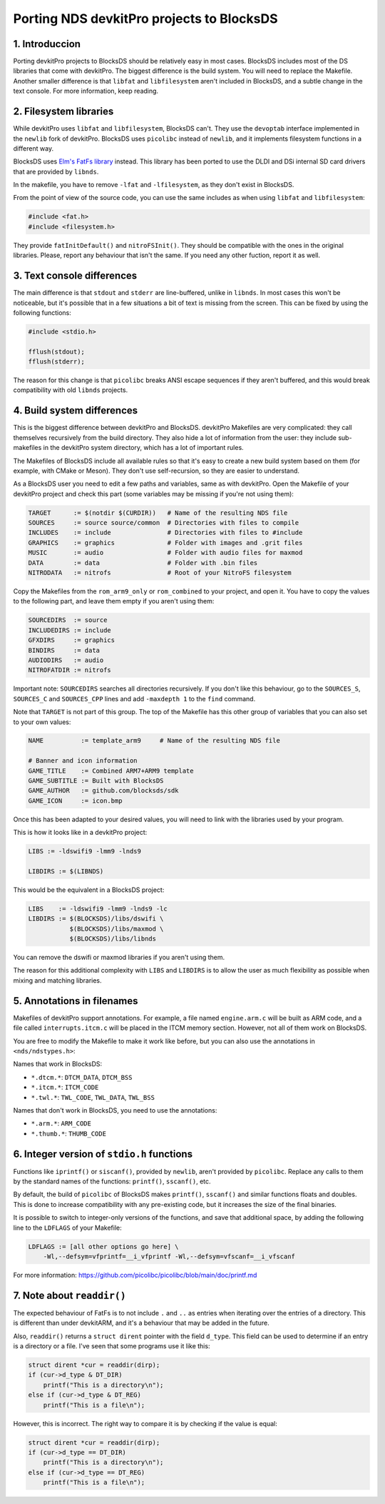 ##########################################
Porting NDS devkitPro projects to BlocksDS
##########################################

1. Introduccion
===============

Porting devkitPro projects to BlocksDS should be relatively easy in most cases.
BlocksDS includes most of the DS libraries that come with devkitPro. The biggest
difference is the build system. You will need to replace the Makefile. Another
smaller difference is that ``libfat`` and ``libfilesystem`` aren't included in
BlocksDS, and a subtle change in the text console. For more information, keep
reading.

2. Filesystem libraries
=======================

While devkitPro uses ``libfat`` and ``libfilesystem``, BlocksDS can't. They use
the ``devoptab`` interface implemented in the ``newlib`` fork of devkitPro.
BlocksDS uses ``picolibc`` instead of ``newlib``, and it implements filesystem
functions in a different way.

BlocksDS uses `Elm's FatFs library <http://elm-chan.org/fsw/ff/00index_e.html>`_
instead. This library has been ported to use the DLDI and DSi internal SD card
drivers that are provided by ``libnds``.

In the makefile, you have to remove ``-lfat`` and ``-lfilesystem``, as they
don't exist in BlocksDS.

From the point of view of the source code, you can use the same includes as when
using ``libfat`` and ``libfilesystem``:

.. code:: c

    #include <fat.h>
    #include <filesystem.h>

They provide ``fatInitDefault()`` and ``nitroFSInit()``. They should be
compatible with the ones in the original libraries. Please, report any behaviour
that isn't the same. If you need any other fuction, report it as well.

3. Text console differences
===========================

The main difference is that ``stdout`` and ``stderr`` are line-buffered, unlike
in ``libnds``. In most cases this won't be noticeable, but it's possible that in
a few situations a bit of text is missing from the screen. This can be fixed by
using the following functions:

.. code:: c

    #include <stdio.h>

    fflush(stdout);
    fflush(stderr);

The reason for this change is that ``picolibc`` breaks ANSI escape sequences if
they aren't buffered, and this would break compatibility with old ``libnds``
projects.

4. Build system differences
===========================

This is the biggest difference between devkitPro and BlocksDS. devkitPro
Makefiles are very complicated: they call themselves recursively from the build
directory. They also hide a lot of information from the user: they include
sub-makefiles in the devkitPro system directory, which has a lot of important
rules.

The Makefiles of BlocksDS include all available rules so that it's easy to
create a new build system based on them (for example, with CMake or Meson). They
don't use self-recursion, so they are easier to understand.

As a BlocksDS user you need to edit a few paths and variables, same as with
devkitPro. Open the Makefile of your devkitPro project and check this part (some
variables may be missing if you're not using them):

.. code:: make

    TARGET      := $(notdir $(CURDIR))   # Name of the resulting NDS file
    SOURCES     := source source/common  # Directories with files to compile
    INCLUDES    := include               # Directories with files to #include
    GRAPHICS    := graphics              # Folder with images and .grit files
    MUSIC       := audio                 # Folder with audio files for maxmod
    DATA        := data                  # Folder with .bin files
    NITRODATA   := nitrofs               # Root of your NitroFS filesystem

Copy the Makefiles from the ``rom_arm9_only`` or ``rom_combined`` to your
project, and open it. You have to copy the values to the following part, and
leave them empty if you aren't using them:

.. code:: make

    SOURCEDIRS  := source
    INCLUDEDIRS := include
    GFXDIRS     := graphics
    BINDIRS     := data
    AUDIODIRS   := audio
    NITROFATDIR := nitrofs

Important note: ``SOURCEDIRS`` searches all directories recursively. If you
don't like this behaviour, go to the ``SOURCES_S``, ``SOURCES_C`` and
``SOURCES_CPP`` lines and add ``-maxdepth 1`` to the ``find`` command.

Note that ``TARGET`` is not part of this group. The top of the Makefile has this
other group of variables that you can also set to your own values:

.. code:: make

    NAME          := template_arm9     # Name of the resulting NDS file

    # Banner and icon information
    GAME_TITLE    := Combined ARM7+ARM9 template
    GAME_SUBTITLE := Built with BlocksDS
    GAME_AUTHOR   := github.com/blocksds/sdk
    GAME_ICON     := icon.bmp

Once this has been adapted to your desired values, you will need to link with
the libraries used by your program.

This is how it looks like in a devkitPro project:

.. code:: make

    LIBS := -ldswifi9 -lmm9 -lnds9

    LIBDIRS := $(LIBNDS)

This would be the equivalent in a BlocksDS project:

.. code:: make

    LIBS    := -ldswifi9 -lmm9 -lnds9 -lc
    LIBDIRS := $(BLOCKSDS)/libs/dswifi \
               $(BLOCKSDS)/libs/maxmod \
               $(BLOCKSDS)/libs/libnds

You can remove the dswifi or maxmod libraries if you aren't using them.

The reason for this additional complexity with ``LIBS`` and ``LIBDIRS`` is to
allow the user as much flexibility as possible when mixing and matching
libraries.

5. Annotations in filenames
===========================

Makefiles of devkitPro support annotations. For example, a file named
``engine.arm.c`` will be built as ARM code, and a file called
``interrupts.itcm.c`` will be placed in the ITCM memory section. However, not
all of them work on BlocksDS.

You are free to modify the Makefile to make it work like before, but you can
also use the annotations in ``<nds/ndstypes.h>``:

Names that work in BlocksDS:

- ``*.dtcm.*``:  ``DTCM_DATA``, ``DTCM_BSS``
- ``*.itcm.*``: ``ITCM_CODE``
- ``*.twl.*``: ``TWL_CODE``, ``TWL_DATA``, ``TWL_BSS``

Names that don't work in BlocksDS, you need to use the annotations:

- ``*.arm.*``: ``ARM_CODE``
- ``*.thumb.*``: ``THUMB_CODE``

6. Integer version of ``stdio.h`` functions
===========================================

Functions like ``iprintf()`` or ``siscanf()``, provided by ``newlib``,  aren't
provided by ``picolibc``. Replace any calls to them by the standard names of
the functions: ``printf()``, ``sscanf()``, etc.

By default, the build of ``picolibc`` of BlocksDS makes ``printf()``,
``sscanf()`` and similar functions floats and doubles. This is done to increase
compatibility with any pre-existing code, but it increases the size of the final
binaries.

It is possible to switch to integer-only versions of the functions, and save
that additional space, by adding the following line to the ``LDFLAGS`` of your
Makefile:

.. code:: make

    LDFLAGS := [all other options go here] \
        -Wl,--defsym=vfprintf=__i_vfprintf -Wl,--defsym=vfscanf=__i_vfscanf

For more information: https://github.com/picolibc/picolibc/blob/main/doc/printf.md

7. Note about ``readdir()``
===========================

The expected behaviour of FatFs is to not include ``.`` and ``..`` as entries
when iterating over the entries of a directory. This is different than under
devkitARM, and it's a behaviour that may be added in the future.

Also, ``readdir()`` returns a ``struct dirent`` pointer with the field
``d_type``. This field can be used to determine if an entry is a directory or a
file. I've seen that some programs use it like this:

.. code:: c

    struct dirent *cur = readdir(dirp);
    if (cur->d_type & DT_DIR)
        printf("This is a directory\n");
    else if (cur->d_type & DT_REG)
        printf("This is a file\n");

However, this is incorrect. The right way to compare it is by checking if the
value is equal:

.. code:: c

    struct dirent *cur = readdir(dirp);
    if (cur->d_type == DT_DIR)
        printf("This is a directory\n");
    else if (cur->d_type == DT_REG)
        printf("This is a file\n");
